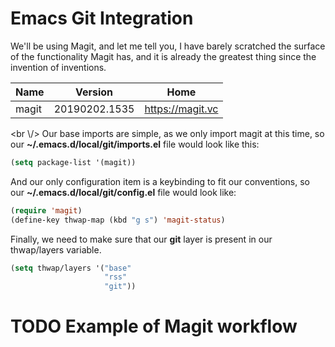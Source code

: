 * Emacs Git Integration

We'll be using Magit, and let me tell you, I have barely scratched the surface of the functionality Magit has, and it is already the greatest thing since the invention of inventions.

| Name  |       Version | Home             |
|-------+---------------+------------------|
| magit | 20190202.1535 | [[https://magit.vc]] |

<br \/>
Our base imports are simple, as we only import magit at this time, so our *~/.emacs.d/local/git/imports.el* file would look like this:

#+BEGIN_SRC lisp
(setq package-list '(magit))
#+END_SRC

And our only configuration item is a keybinding to fit our conventions, so our *~/.emacs.d/local/git/config.el* file would look like:

#+BEGIN_SRC lisp
(require 'magit)
(define-key thwap-map (kbd "g s") 'magit-status)
#+END_SRC

Finally, we need to make sure that our *git* layer is present in our thwap/layers variable.

#+BEGIN_SRC lisp
(setq thwap/layers '("base"
                     "rss"
                     "git"))
#+END_SRC

* TODO Example of Magit workflow
